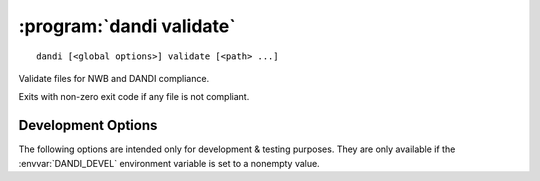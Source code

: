 :program:`dandi validate`
=========================

::

    dandi [<global options>] validate [<path> ...]

Validate files for NWB and DANDI compliance.

Exits with non-zero exit code if any file is not compliant.


Development Options
-------------------

The following options are intended only for development & testing purposes.
They are only available if the :envvar:`DANDI_DEVEL` environment variable is
set to a nonempty value.

.. option:: --allow-any-path

    Validate all file types, not just NWBs and Zarrs

.. option:: --devel-debug

    Do not use pyout callbacks, do not swallow exceptions, do not parallelize.

.. option:: --schema <version>

    Validate against new schema version
